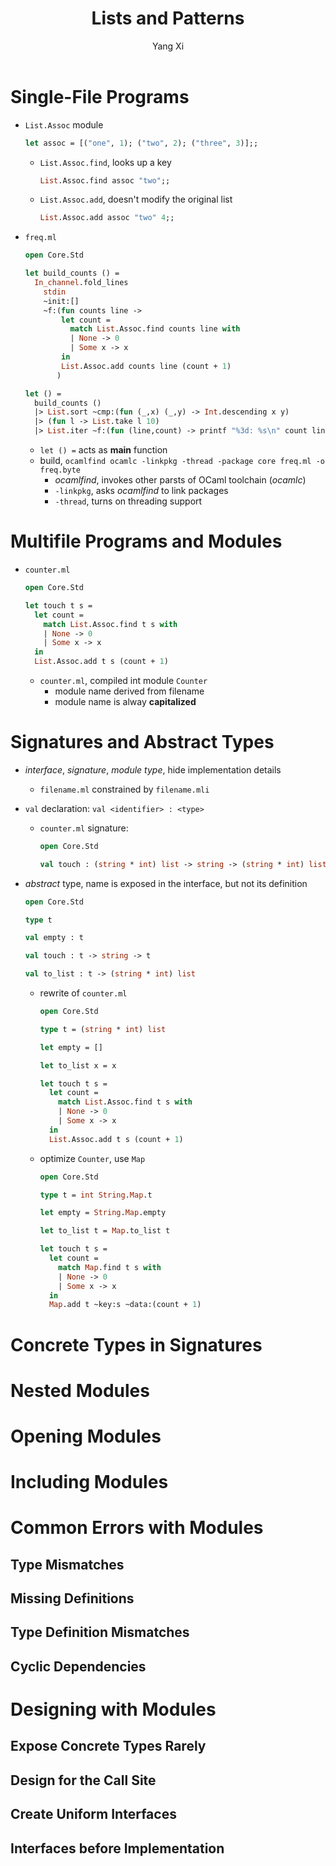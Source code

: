 #+TITLE: Lists and Patterns
#+AUTHOR: Yang Xi

* Single-File Programs
  * ~List.Assoc~ module
    #+BEGIN_SRC ocaml
      let assoc = [("one", 1); ("two", 2); ("three", 3)];;
    #+END_SRC
    * ~List.Assoc.find~, looks up a key
      #+BEGIN_SRC ocaml
        List.Assoc.find assoc "two";;
      #+END_SRC
    * ~List.Assoc.add~, doesn't modify the original list
      #+BEGIN_SRC ocaml
        List.Assoc.add assoc "two" 4;;
      #+END_SRC
  * ~freq.ml~
    #+BEGIN_SRC ocaml
      open Core.Std

      let build_counts () =
        In_channel.fold_lines
          stdin
          ~init:[]
          ~f:(fun counts line ->
              let count =
                match List.Assoc.find counts line with
                | None -> 0
                | Some x -> x
              in
              List.Assoc.add counts line (count + 1)
             )

      let () =
        build_counts ()
        |> List.sort ~cmp:(fun (_,x) (_,y) -> Int.descending x y)
        |> (fun l -> List.take l 10)
        |> List.iter ~f:(fun (line,count) -> printf "%3d: %s\n" count line)
    #+END_SRC
    * ~let () =~ acts as *main* function
    * build, ~ocamlfind ocamlc -linkpkg -thread -package core freq.ml -o freq.byte~
      * /ocamlfind/, invokes other parsts of OCaml toolchain (/ocamlc/)
      * ~-linkpkg~, asks /ocamlfind/ to link packages
      * ~-thread~, turns on threading support

* Multifile Programs and Modules
  * ~counter.ml~
    #+BEGIN_SRC ocaml
      open Core.Std

      let touch t s =
        let count =
          match List.Assoc.find t s with
          | None -> 0
          | Some x -> x
        in
        List.Assoc.add t s (count + 1)
    #+END_SRC
    * ~counter.ml~, compiled int module ~Counter~
      * module name derived from filename
      * module name is alway *capitalized*

* Signatures and Abstract Types
  * /interface/, /signature/, /module type/, hide implementation details
    * ~filename.ml~ constrained by ~filename.mli~
  * ~val~ declaration: ~val <identifier> : <type>~
    * ~counter.ml~ signature:
      #+BEGIN_SRC ocaml
        open Core.Std

        val touch : (string * int) list -> string -> (string * int) list
      #+END_SRC
  * /abstract/ type, name is exposed in the interface, but not its definition
    #+BEGIN_SRC ocaml
      open Core.Std

      type t

      val empty : t

      val touch : t -> string -> t

      val to_list : t -> (string * int) list
    #+END_SRC
    * rewrite of ~counter.ml~
      #+BEGIN_SRC ocaml
        open Core.Std

        type t = (string * int) list

        let empty = []

        let to_list x = x

        let touch t s =
          let count =
            match List.Assoc.find t s with
            | None -> 0
            | Some x -> x
          in
          List.Assoc.add t s (count + 1)
      #+END_SRC
    * optimize ~Counter~, use ~Map~
      #+BEGIN_SRC ocaml
        open Core.Std

        type t = int String.Map.t

        let empty = String.Map.empty

        let to_list t = Map.to_list t

        let touch t s =
          let count =
            match Map.find t s with
            | None -> 0
            | Some x -> x
          in
          Map.add t ~key:s ~data:(count + 1)
      #+END_SRC

* Concrete Types in Signatures

* Nested Modules

* Opening Modules

* Including Modules

* Common Errors with Modules

** Type Mismatches

** Missing Definitions

** Type Definition Mismatches

** Cyclic Dependencies

* Designing with Modules

** Expose Concrete Types Rarely

** Design for the Call Site

** Create Uniform Interfaces

** Interfaces before Implementation
